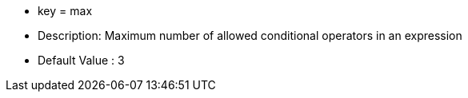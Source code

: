 * key = max 
* Description: Maximum number of allowed conditional operators in an expression 
* Default Value : 3
